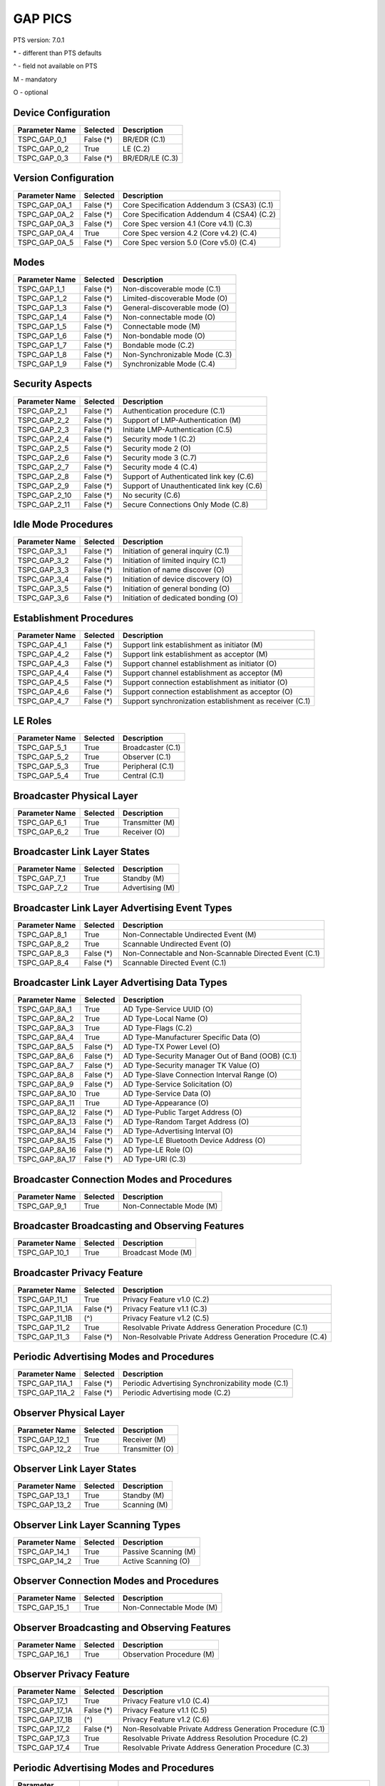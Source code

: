 GAP PICS
########

PTS version: 7.0.1

\* - different than PTS defaults

\^ - field not available on PTS

M - mandatory

O - optional


Device Configuration
********************

==============	==============	=======================================
Parameter Name	Selected	Description
==============	==============	=======================================
TSPC_GAP_0_1	False (*)	BR/EDR (C.1)
TSPC_GAP_0_2	True		LE (C.2)
TSPC_GAP_0_3	False (*)	BR/EDR/LE (C.3)
==============	==============	=======================================


Version Configuration
*********************

==============	==============	=======================================
Parameter Name	Selected	Description
==============	==============	=======================================
TSPC_GAP_0A_1	False (*)	Core Specification Addendum 3 (CSA3) (C.1)
TSPC_GAP_0A_2	False (*)	Core Specification Addendum 4 (CSA4) (C.2)
TSPC_GAP_0A_3	False (*)	Core Spec version 4.1 (Core v4.1) (C.3)
TSPC_GAP_0A_4	True		Core Spec version 4.2 (Core v4.2) (C.4)
TSPC_GAP_0A_5	False (*)	Core Spec version 5.0 (Core v5.0) (C.4)
==============	==============	=======================================


Modes
*****

==============	==============	=======================================
Parameter Name	Selected	Description
==============	==============	=======================================
TSPC_GAP_1_1	False (*)	Non-discoverable mode (C.1)
TSPC_GAP_1_2	False (*)	Limited-discoverable Mode (O)
TSPC_GAP_1_3	False (*)	General-discoverable mode (O)
TSPC_GAP_1_4	False (*)	Non-connectable mode (O)
TSPC_GAP_1_5	False (*)	Connectable mode (M)
TSPC_GAP_1_6	False (*)	Non-bondable mode (O)
TSPC_GAP_1_7	False (*)	Bondable mode (C.2)
TSPC_GAP_1_8	False (*)	Non-Synchronizable Mode (C.3)
TSPC_GAP_1_9	False (*)	Synchronizable Mode (C.4)
==============	==============	=======================================


Security Aspects
****************

==============	==============	=======================================
Parameter Name	Selected	Description
==============	==============	=======================================
TSPC_GAP_2_1	False (*)	Authentication procedure (C.1)
TSPC_GAP_2_2	False (*)	Support of LMP-Authentication (M)
TSPC_GAP_2_3	False (*)	Initiate LMP-Authentication (C.5)
TSPC_GAP_2_4	False (*)	Security mode 1 (C.2)
TSPC_GAP_2_5	False (*)	Security mode 2 (O)
TSPC_GAP_2_6	False (*)	Security mode 3 (C.7)
TSPC_GAP_2_7	False (*)	Security mode 4 (C.4)
TSPC_GAP_2_8	False (*)	Support of Authenticated link key (C.6)
TSPC_GAP_2_9	False (*)	Support of Unauthenticated link key (C.6)
TSPC_GAP_2_10	False (*)	No security (C.6)
TSPC_GAP_2_11	False (*)	Secure Connections Only Mode (C.8)
==============	==============	=======================================


Idle Mode Procedures
********************

==============	==============	=======================================
Parameter Name	Selected	Description
==============	==============	=======================================
TSPC_GAP_3_1	False (*)	Initiation of general inquiry (C.1)
TSPC_GAP_3_2	False (*)	Initiation of limited inquiry (C.1)
TSPC_GAP_3_3	False (*)	Initiation of name discover (O)
TSPC_GAP_3_4	False (*)	Initiation of device discovery (O)
TSPC_GAP_3_5	False (*)	Initiation of general bonding (O)
TSPC_GAP_3_6	False (*)	Initiation of dedicated bonding (O)
==============	==============	=======================================


Establishment Procedures
************************

==============	==============	=======================================
Parameter Name	Selected	Description
==============	==============	=======================================
TSPC_GAP_4_1	False (*)	Support link establishment as initiator (M)
TSPC_GAP_4_2	False (*)	Support link establishment as acceptor (M)
TSPC_GAP_4_3	False (*)	Support channel establishment as initiator (O)
TSPC_GAP_4_4	False (*)	Support channel establishment as acceptor (M)
TSPC_GAP_4_5	False (*)	Support connection establishment as
				initiator (O)
TSPC_GAP_4_6	False (*)	Support connection establishment as
				acceptor (O)
TSPC_GAP_4_7	False (*)	Support synchronization establishment
				as receiver (C.1)
==============	==============	=======================================


LE Roles
********

==============	==============	=======================================
Parameter Name	Selected	Description
==============	==============	=======================================
TSPC_GAP_5_1	True		Broadcaster (C.1)
TSPC_GAP_5_2	True		Observer (C.1)
TSPC_GAP_5_3	True		Peripheral (C.1)
TSPC_GAP_5_4	True		Central (C.1)
==============	==============	=======================================


Broadcaster Physical Layer
**************************

==============	==============	=======================================
Parameter Name	Selected	Description
==============	==============	=======================================
TSPC_GAP_6_1	True		Transmitter (M)
TSPC_GAP_6_2	True		Receiver (O)
==============	==============	=======================================


Broadcaster Link Layer States
*****************************

==============	==============	=======================================
Parameter Name	Selected	Description
==============	==============	=======================================
TSPC_GAP_7_1	True		Standby (M)
TSPC_GAP_7_2	True		Advertising (M)
==============	==============	=======================================


Broadcaster Link Layer Advertising Event Types
**********************************************

==============	==============	=======================================
Parameter Name	Selected	Description
==============	==============	=======================================
TSPC_GAP_8_1	True		Non-Connectable Undirected Event (M)
TSPC_GAP_8_2	True		Scannable Undirected Event (O)
TSPC_GAP_8_3	False (*)	Non-Connectable and Non-Scannable
				Directed Event (C.1)
TSPC_GAP_8_4	False (*)	Scannable Directed Event (C.1)

==============	==============	=======================================


Broadcaster Link Layer Advertising Data Types
*********************************************

==============	==============	=======================================
Parameter Name	Selected	Description
==============	==============	=======================================
TSPC_GAP_8A_1	True		AD Type-Service UUID (O)
TSPC_GAP_8A_2	True		AD Type-Local Name (O)
TSPC_GAP_8A_3	True		AD Type-Flags (C.2)
TSPC_GAP_8A_4	True		AD Type-Manufacturer Specific Data (O)
TSPC_GAP_8A_5	False (*)	AD Type-TX Power Level (O)
TSPC_GAP_8A_6	False (*)	AD Type-Security Manager Out of Band
				(OOB) (C.1)
TSPC_GAP_8A_7	False (*)	AD Type-Security manager TK Value (O)
TSPC_GAP_8A_8	False (*)	AD Type-Slave Connection Interval Range (O)
TSPC_GAP_8A_9	False (*)	AD Type-Service Solicitation (O)
TSPC_GAP_8A_10	True		AD Type-Service Data (O)
TSPC_GAP_8A_11	True		AD Type-Appearance (O)
TSPC_GAP_8A_12	False (*)	AD Type-Public Target Address (O)
TSPC_GAP_8A_13	False (*)	AD Type-Random Target Address (O)
TSPC_GAP_8A_14	False (*)	AD Type-Advertising Interval (O)
TSPC_GAP_8A_15	False (*)	AD Type-LE Bluetooth Device Address (O)
TSPC_GAP_8A_16	False (*)	AD Type-LE Role (O)
TSPC_GAP_8A_17	False (*)	AD Type-URI (C.3)
==============	==============	=======================================


Broadcaster Connection Modes and Procedures
*******************************************

==============	==============	=======================================
Parameter Name	Selected	Description
==============	==============	=======================================
TSPC_GAP_9_1	True		Non-Connectable Mode (M)
==============	==============	=======================================


Broadcaster Broadcasting and Observing Features
***********************************************

==============	==============	=======================================
Parameter Name	Selected	Description
==============	==============	=======================================
TSPC_GAP_10_1	True		Broadcast Mode (M)
==============	==============	=======================================


Broadcaster Privacy Feature
***************************

==============	==============	=======================================
Parameter Name	Selected	Description
==============	==============	=======================================
TSPC_GAP_11_1	True		Privacy Feature v1.0 (C.2)
TSPC_GAP_11_1A	False (*)	Privacy Feature v1.1 (C.3)
TSPC_GAP_11_1B	(^)		Privacy Feature v1.2 (C.5)
TSPC_GAP_11_2	True		Resolvable Private Address Generation
				Procedure (C.1)
TSPC_GAP_11_3	False (*)	Non-Resolvable Private Address Generation
				Procedure (C.4)
==============	==============	=======================================


Periodic Advertising Modes and Procedures
*****************************************

==============	==============	=======================================
Parameter Name	Selected	Description
==============	==============	=======================================
TSPC_GAP_11A_1	False (*)	Periodic Advertising Synchronizability
				mode (C.1)
TSPC_GAP_11A_2	False (*)	Periodic Advertising mode  (C.2)
==============	==============	=======================================


Observer Physical Layer
***********************

==============	==============	=======================================
Parameter Name	Selected	Description
==============	==============	=======================================
TSPC_GAP_12_1	True		Receiver (M)
TSPC_GAP_12_2	True		Transmitter (O)
==============	==============	=======================================


Observer Link Layer States
**************************

==============	==============	=======================================
Parameter Name	Selected	Description
==============	==============	=======================================
TSPC_GAP_13_1	True		Standby (M)
TSPC_GAP_13_2	True		Scanning (M)
==============	==============	=======================================


Observer Link Layer Scanning Types
**********************************

==============	==============	=======================================
Parameter Name	Selected	Description
==============	==============	=======================================
TSPC_GAP_14_1	True		Passive Scanning (M)
TSPC_GAP_14_2	True		Active Scanning (O)
==============	==============	=======================================


Observer Connection Modes and Procedures
****************************************

==============	==============	=======================================
Parameter Name	Selected	Description
==============	==============	=======================================
TSPC_GAP_15_1	True		Non-Connectable Mode (M)
==============	==============	=======================================


Observer Broadcasting and Observing Features
********************************************

==============	==============	=======================================
Parameter Name	Selected	Description
==============	==============	=======================================
TSPC_GAP_16_1	True		Observation Procedure (M)
==============	==============	=======================================


Observer Privacy Feature
************************

==============	==============	=======================================
Parameter Name	Selected	Description
==============	==============	=======================================
TSPC_GAP_17_1	True		Privacy Feature v1.0 (C.4)
TSPC_GAP_17_1A	False (*)	Privacy Feature v1.1 (C.5)
TSPC_GAP_17_1B	(^)		Privacy Feature v1.2 (C.6)
TSPC_GAP_17_2	False (*)	Non-Resolvable Private Address Generation
				Procedure (C.1)
TSPC_GAP_17_3	True		Resolvable Private Address Resolution
				Procedure (C.2)
TSPC_GAP_17_4	True		Resolvable Private Address Generation
				Procedure (C.3)
==============	==============	=======================================


Periodic Advertising Modes and Procedures
*****************************************

==============	==============	=======================================
Parameter Name	Selected	Description
==============	==============	=======================================
TSPC_GAP_17A_1	False (*)	Periodic Advertising Synchronization
				Establishment procedure without listening
				for periodic advertising (C.1)
TSPC_GAP_17A_2	False (*)	Periodic Advertising Synchronization
				Establishment procedure with listening for
				periodic advertising (C.1)
==============	==============	=======================================


Peripheral Physical Layer
*************************

==============	==============	=======================================
Parameter Name	Selected	Description
==============	==============	=======================================
TSPC_GAP_18_1	True		Transmitter (M)
TSPC_GAP_18_2	True		Receiver (M)
==============	==============	=======================================


Peripheral Link Layer States
****************************

==============	==============	=======================================
Parameter Name	Selected	Description
==============	==============	=======================================
TSPC_GAP_19_1	True		Standby (M)
TSPC_GAP_19_2	True		Advertising (M)
TSPC_GAP_19_3	True		Connection, Slave Role (C.1)
==============	==============	=======================================


Peripheral Link Layer Advertising Event Types
*********************************************

==============	==============	=======================================
Parameter Name	Selected	Description
==============	==============	=======================================
TSPC_GAP_20_1	True		Connectable Undirected Event (C.1)
TSPC_GAP_20_2	True		Connectable Directed Event (C.2)
TSPC_GAP_20_2A	False (*)	Peripheral: Low Duty Directed Advertising
TSPC_GAP_20_3	True		Non-Connectable Undirected Event (O)
TSPC_GAP_20_4	True		Scannable Undirected Event (O)
TSPC_GAP_20_5	False (*)	Connectable Undirected Event (C.3)
TSPC_GAP_20_6	False (*)	Non-Connectable and Non-Scannable Directed Event (C.3)
TSPC_GAP_20_7	False (*)	Scannable Directed Event (C.3)
==============	==============	=======================================


Peripheral Link Layer Advertising Data Types
********************************************

===============	=============	=======================================
Parameter Name   Selected	Description
===============	=============	=======================================
TSPC_GAP_20A_1	True		AD Type-Service UUID (C.1)
TSPC_GAP_20A_2	True		AD Type-Local Name (C.1)
TSPC_GAP_20A_3	True		AD Type-Flags (C.2)
TSPC_GAP_20A_4	True		AD Type-Manufacturer Specific Data (C.1)
TSPC_GAP_20A_5	False (*)	AD Type-TX Power Level (C.1)
TSPC_GAP_20A_6	False (*)	AD Type-Security Manager Out of Band (OOB)
				(C.3)
TSPC_GAP_20A_7	False (*)	AD Type-Security manager TK Value (C.1)
TSPC_GAP_20A_8	False (*)	AD Type-Slave Connection Interval Range (C.1)
TSPC_GAP_20A_9	False (*)	AD Type-Service Solicitation (C.1)
TSPC_GAP_20A_10	True		AD Type-Service Data (C.1)
TSPC_GAP_20A_11	True		AD Type-Appearance (C.1)
TSPC_GAP_20A_12	False (*)	AD Type-Public Target Address (C.1)
TSPC_GAP_20A_13	False (*)	AD Type-Random Target Address (C.1)
TSPC_GAP_20A_14	False (*)	AD Type-Advertising Interval (C.1)
TSPC_GAP_20A_15	False (*)	AD Type-LE Bluetooth Device Address (C.1)
TSPC_GAP_20A_16	False (*)	AD Type-LE Role (C.1)
TSPC_GAP_20A_17	False (*)	AD Type-URI (C.4)
===============	=============	=======================================


Peripheral Link Layer Control Procedures
****************************************

==============	==============	=======================================
Parameter Name	Selected	Description
==============	==============	=======================================
TSPC_GAP_21_1	True		Connection Update Procedure (C.1)
TSPC_GAP_21_2	True		Channel Map Update Procedure (C.1)
TSPC_GAP_21_3	True		Encryption Procedure (C.2)
TSPC_GAP_21_4	True		Feature Exchange Procedure (C.1)
TSPC_GAP_21_5	True		Version Exchange Procedure (C.1)
TSPC_GAP_21_6	True		Termination Procedure (C.1)
TSPC_GAP_21_7	False (*)	LE Ping Procedure (C.3)
TSPC_GAP_21_8	True		Slave Initiated Feature Exchange Procedure
				(C.4)
TSPC_GAP_21_9	True		Connection Parameter Request Procedure (C.5)
==============	==============	=======================================


Peripheral Discovery Modes and Procedures
*****************************************

==============	==============	=======================================
Parameter Name	Selected	Description
==============	==============	=======================================
TSPC_GAP_22_1	True		Non-Discoverable Mode (C.1)
TSPC_GAP_22_2	True		Limited Discoverable Mode (C.2)
TSPC_GAP_22_3	True		General Discoverable Mode (C.3)
TSPC_GAP_22_4	True		Name Discovery Procedure (C.4)
==============	==============	=======================================


Peripheral Connection Modes and Procedures
******************************************

==============	==============	=======================================
Parameter Name	Selected	Description
==============	==============	=======================================
TSPC_GAP_23_1	True		Non-Connectable Mode (M)
TSPC_GAP_23_2	False (*)	Directed Connectable Mode (C.1)
TSPC_GAP_23_3	True		Undirected Connectable Mode (C.2)
TSPC_GAP_23_4	True		Connection Parameter Update Procedure (C.2)
TSPC_GAP_23_5	True		Terminate Connection Procedure (C.2)
==============	==============	=======================================


Peripheral Bonding Modes and Procedures
***************************************

==============	==============	=======================================
Parameter Name	Selected	Description
==============	==============	=======================================
TSPC_GAP_24_1	True		Non-Bondable Mode (M)
TSPC_GAP_24_2	True		Bondable Mode (C.1)
TSPC_GAP_24_3	True		Bonding Procedure  (C.1)
TSPC_GAP_24_4	True		Multiple Bonds (C.2)
==============	==============	=======================================


Peripheral Security Aspects Features
************************************

==============	==============	=======================================
Parameter Name	Selected	Description
==============	==============	=======================================
TSPC_GAP_25_1	True		Security Mode (C.2)
TSPC_GAP_25_2	True		Security Mode 2 (C.2)
TSPC_GAP_25_3	True		Authentication Procedure (C.2)
TSPC_GAP_25_4	False (*)	Authorization Procedure (C.2)
TSPC_GAP_25_5	True		Connection Data Signing Procedure (C.2)
TSPC_GAP_25_6	True		Authenticate Signed Data Procedure (C.2)
TSPC_GAP_25_7	True		Authenticated Pairing
				(LE security mode 1 level 3) (C.1)
TSPC_GAP_25_8	True		Unauthenticated Pairing
				(LE security mode 1 level 2) (C.1)
TSPC_GAP_25_9	True		LE Security Mode 1 Level 4 (C.3)
TSPC_GAP_25_10	False (*)	Secure Connections Only Mode  (C.4)
==============	==============	=======================================


Peripheral Privacy Feature
**************************

==============	==============	=======================================
Parameter Name	Selected	Description
==============	==============	=======================================
TSPC_GAP_26_1	True		Privacy Feature (C.5)
TSPC_GAP_26_1A	False (*)	Privacy Feature v1.1 (C.3)
TSPC_GAP_26_1B	(^)		Privacy Feature v1.2 (C.6)
TSPC_GAP_26_2	True		Non-Resolvable Private Address Generation
				Procedure (C.1)
TSPC_GAP_26_3	True		Resolvable Private Address Generation
				Procedure (C.2)
TSPC_GAP_26_4	True		Resolvable Private Address Generation
				Procedure (C.4)
==============	==============	=======================================


Peripheral GAP Characteristics
******************************

==============	==============	=======================================
Parameter Name	Selected	Description
==============	==============	=======================================
TSPC_GAP_27_1	True		Device Name (M)
TSPC_GAP_27_2	True		Appearance (M)
TSPC_GAP_27_3	False (*)	Peripheral Privacy Flag (C.1)
TSPC_GAP_27_4	False (*)	Reconnection Address (C.2)
TSPC_GAP_27_5	False (*)	Peripheral Preferred Connection Parameters
				(C.3)
TSPC_GAP_27_6	False (*)	Writable Device Name (C.3)
TSPC_GAP_27_7	False (*)	Writable Appearance (C.3)
TSPC_GAP_27_8	False (*)	Writable Peripheral Privacy Flag (C.4)
TSPC_GAP_27_9	False (*)	Central Address Resolution (C.5)
==============	==============	=======================================


Central Physical Layer
**********************

==============	==============	=======================================
Parameter Name	Selected	Description
==============	==============	=======================================
TSPC_GAP_28_1	True		Transmitter (M)
TSPC_GAP_28_2	True		Receiver (M)
==============	==============	=======================================


Central Link Layer States
*************************

==============	==============	=======================================
Parameter Name	Selected	Description
==============	==============	=======================================
TSPC_GAP_29_1	True		Standby (M)
TSPC_GAP_29_2	True		Scanning (M)
TSPC_GAP_29_3	True		Initiating (M)
TSPC_GAP_29_4	True		Connection, Master Role (M)
==============	==============	=======================================


Central Link Layer Scanning Types
*********************************

==============	==============	=======================================
Parameter Name	Selected	Description
==============	==============	=======================================
TSPC_GAP_30_1	True		Passive Scanning (O)
TSPC_GAP_30_2	True		Active Scanning (C.1)
==============	==============	=======================================


Central Link Layer Control Procedures
*************************************

==============	==============	=======================================
Parameter Name	Selected	Description
==============	==============	=======================================
TSPC_GAP_31_1	True		Connection Update Procedure (M)
TSPC_GAP_31_2	True		Channel Map Update Procedure (M)
TSPC_GAP_31_3	True		Encryption Procedure (O)
TSPC_GAP_31_4	True		Feature Exchange Procedure (M)
TSPC_GAP_31_5	True		Version Exchange Procedure (M)
TSPC_GAP_31_6	True		Termination Procedure (M)
TSPC_GAP_31_7	False (*)	LE Ping Procedure (C.1)
TSPC_GAP_31_8	True		Slave Initiated Feature Exchange Procedure
				(C.2)
TSPC_GAP_31_9	False (*)	Connection Parameter Request Procedure (C.1)
==============	==============	=======================================


Central Discovery Modes and Procedures
**************************************

==============	==============	=======================================
Parameter Name	Selected	Description
==============	==============	=======================================
TSPC_GAP_32_1	True		Limited Discovery Procedure (C.2)
TSPC_GAP_32_2	True		General Discovery Procedure (C.1)
TSPC_GAP_32_3	True		Name Discovery Procedure (C.3)
==============	==============	=======================================


Central Connection Modes and Procedures
***************************************

==============	==============	=======================================
Parameter Name	Selected	Description
==============	==============	=======================================
TSPC_GAP_33_1	True		Auto Connection Establishment Procedure (C.3)
TSPC_GAP_33_2	True		General Connection Establishment Procedure (C.1)
TSPC_GAP_33_3	False (*)	Selective Connection Establishment Procedure
				(C.3)
TSPC_GAP_33_4	True		Direct Connection Establishment Procedure (C.2)
TSPC_GAP_33_5	True		Connection Parameter Update Procedure (C.2)
TSPC_GAP_33_6	True		Terminate Connection Procedure (C.2)
==============	==============	=======================================


Central Bonding Modes and Procedures
************************************

==============	==============	=======================================
Parameter Name	Selected	Description
==============	==============	=======================================
TSPC_GAP_34_1	True		Non-Bondable Mode (C.1)
TSPC_GAP_34_2	True		Bondable Mode (C.2)
TSPC_GAP_34_3	True		Bonding Procedure (C.2)
==============	==============	=======================================


Central Security Features
*************************

==============	==============	=======================================
Parameter Name	Selected	Description
==============	==============	=======================================
TSPC_GAP_35_1	True		Security Mode 1 (O)
TSPC_GAP_35_2	True		Security Mode 2 (O)
TSPC_GAP_35_3	True		Authentication Procedure (O)
TSPC_GAP_35_4	False (*)	Authorization Procedure (O)
TSPC_GAP_35_5	True		Connection Data Signing Procedure (O)
TSPC_GAP_35_6	True		Authenticate Signed Data Procedure (O)
TSPC_GAP_35_7	True		Authenticated Pairing
				(LE security mode 1 level 3) (C.1)
TSPC_GAP_35_8	True		Unauthenticated Pairing
				(LE security mode 1 level 2) (C.1)
TSPC_GAP_35_9	True		LE Security Mode 1 Level 4 (C.2)
TSPC_GAP_35_10	True		Secure Connections Only Mode  (C.3)
==============	==============	=======================================


Central Privacy Feature
***********************

==============	==============	=======================================
Parameter Name	Selected	Description
==============	==============	=======================================
TSPC_GAP_36_1	True		Privacy Feature v1.0 (C.2)
TSPC_GAP_36_1A	False (*)	Privacy Feature v1.1 (C.4)
TSPC_GAP_36_1B	(^)		Privacy Feature v1.2 (C.7)
TSPC_GAP_36_2	False (*)	Non-Resolvable Private Address Generation
				Procedure (C.1)
TSPC_GAP_36_3	True		Resolvable Private Address Resolution
				Procedure (C.3)
TSPC_GAP_36_4	False (*)	Write to Privacy Characteristic
				(Enable/Disable Privacy) (C.5)
TSPC_GAP_36_5	True		Resolvable Private Address Generation
				Procedure (C.6)
==============	==============	=======================================


Central GAP Characteristics
***************************

==============	==============	=======================================
Parameter Name	Selected	Description
==============	==============	=======================================
TSPC_GAP_37_1	True		Device Name (M)
TSPC_GAP_37_2	True		Appearance (M)
TSPC_GAP_37_3	True		Central Address Resolution  (C.1)
==============	==============	=======================================


BR/EDR/LE Roles
***************

==============	==============	=======================================
Parameter Name	Selected	Description
==============	==============	=======================================
TSPC_GAP_38_1	False (*)	Broadcaster (C.1)
TSPC_GAP_38_2	False (*)	Observer (C.1)
TSPC_GAP_38_3	False (*)	Peripheral (C.1)
TSPC_GAP_38_4	False (*)	Central (C.1)
==============	==============	=======================================


Central BR/EDR/LE Modes
***********************

==============	==============	=======================================
Parameter Name	Selected	Description
==============	==============	=======================================
TSPC_GAP_39_1	False (*)	Non-Discoverable Mode (C.1)
TSPC_GAP_39_2	False (*)	Discoverable Mode (C.2)
TSPC_GAP_39_3	False (*)	Non-Connectable Mode (C.3)
TSPC_GAP_39_4	False (*)	Connectable Mode (M)
TSPC_GAP_39_5	False (*)	Non-Bondable Mode (C.4)
TSPC_GAP_39_6	False (*)	Bondable Mode (C.5)
==============	==============	=======================================


Central BR/EDR/LE Idle Mode Procedures
**************************************

==============	==============	=======================================
Parameter Name	Selected	Description
==============	==============	=======================================
TSPC_GAP_40_1	False (*)	General Discovery (C.1)
TSPC_GAP_40_2	False (*)	Limited Discovery (C.2)
TSPC_GAP_40_3	False (*)	Device Type Discovery (C.3)
TSPC_GAP_40_4	False (*)	Name Discovery (C.4)
TSPC_GAP_40_5	False (*)	Link Establishment (C.5)
==============	==============	=======================================


Central BR/EDR/LE Security Aspects
**********************************

==============	==============	=======================================
Parameter Name	Selected	Description
==============	==============	=======================================
TSPC_GAP_41_1	False (*)	Security Aspects (M)
TSPC_GAP_41_2A	False (*)	Derivation of BR/EDR Link Key from LE LTK (C.1)
TSPC_GAP_41_2B	False (*)	Derivation of LE LTK from BR/EDR Link Key (C.1)
TSPC_GAP_41_2	(^)		Cross-Transport Key Derivation (C.1)
==============	==============	=======================================


Peripheral BR/EDR/LE Modes
**************************

==============	==============	=======================================
Parameter Name	Selected	Description
==============	==============	=======================================
TSPC_GAP_42_1	False (*)	Non-Discoverable Mode (C.1)
TSPC_GAP_42_2	False (*)	Discoverable Mode (C.2)
TSPC_GAP_42_3	False (*)	Non-Connectable Mode (C.3)
TSPC_GAP_42_4	False (*)	Connectable Mode (M)
TSPC_GAP_42_5	False (*)	Non-Bondable Mode (C.4)
TSPC_GAP_42_6	False (*)	Bondable Mode (C.5)
==============	==============	=======================================


Peripheral BR/EDR/LE Security Aspects
*************************************

==============	==============	=======================================
Parameter Name	Selected	Description
==============	==============	=======================================
TSPC_GAP_43_1	False (*)	Peripheral BR/EDR/LE: Non-Discoverable Mode
TSPC_GAP_43_2A	False (*)	Derivation of BR/EDR Link Key from LE LTK (C.1)
TSPC_GAP_43_2B	False (*)	Derivation of LE LTK from BR/EDR Link Key (C.1)
TSPC_GAP_43_2	(^)		Cross-Transport Key Derivation (C.1)
==============	==============	=======================================


Central Simultaneous BR/EDR and LE Transports
*********************************************

==============	==============	=======================================
Parameter Name	Selected	Description
==============	==============	=======================================
TSPC_GAP_44_1	False (*)	Simultaneous BR/EDR and LE Transports - BR/EDR
				Slave to the same device (C.1)
TSPC_GAP_44_2	False (*)	Simultaneous BR/EDR and LE Transports - BR/EDR
				Master to the same device (C.1)
==============	==============	=======================================


Peripheral Simultaneous BR/EDR and LE Transports
************************************************

==============	==============	=======================================
Parameter Name	Selected	Description
==============	==============	=======================================
TSPC_GAP_45_1	False (*)	Simultaneous BR/EDR and LE Transports - BR/EDR
				Slave to the same device (C.1)
TSPC_GAP_45_2	False (*)	Simultaneous BR/EDR and LE Transports - BR/EDR
				Master to the same device (C.1)
==============	==============	=======================================


==============	==============	=======================================
Parameter Name	Selected	Description
==============	==============	=======================================
TSPC_GATT_1_1	True		GATT Client Role (O)
TSPC_GATT_1_2	True		GATT Server Role (O)
TSPC_SM_1_1	True		Master Role (Initiator)
TSPC_SM_1_2	True		Slave Role (Responder)
TSPC_SM_2_4	False (*)	OOB supported (O)
==============	==============	=======================================
